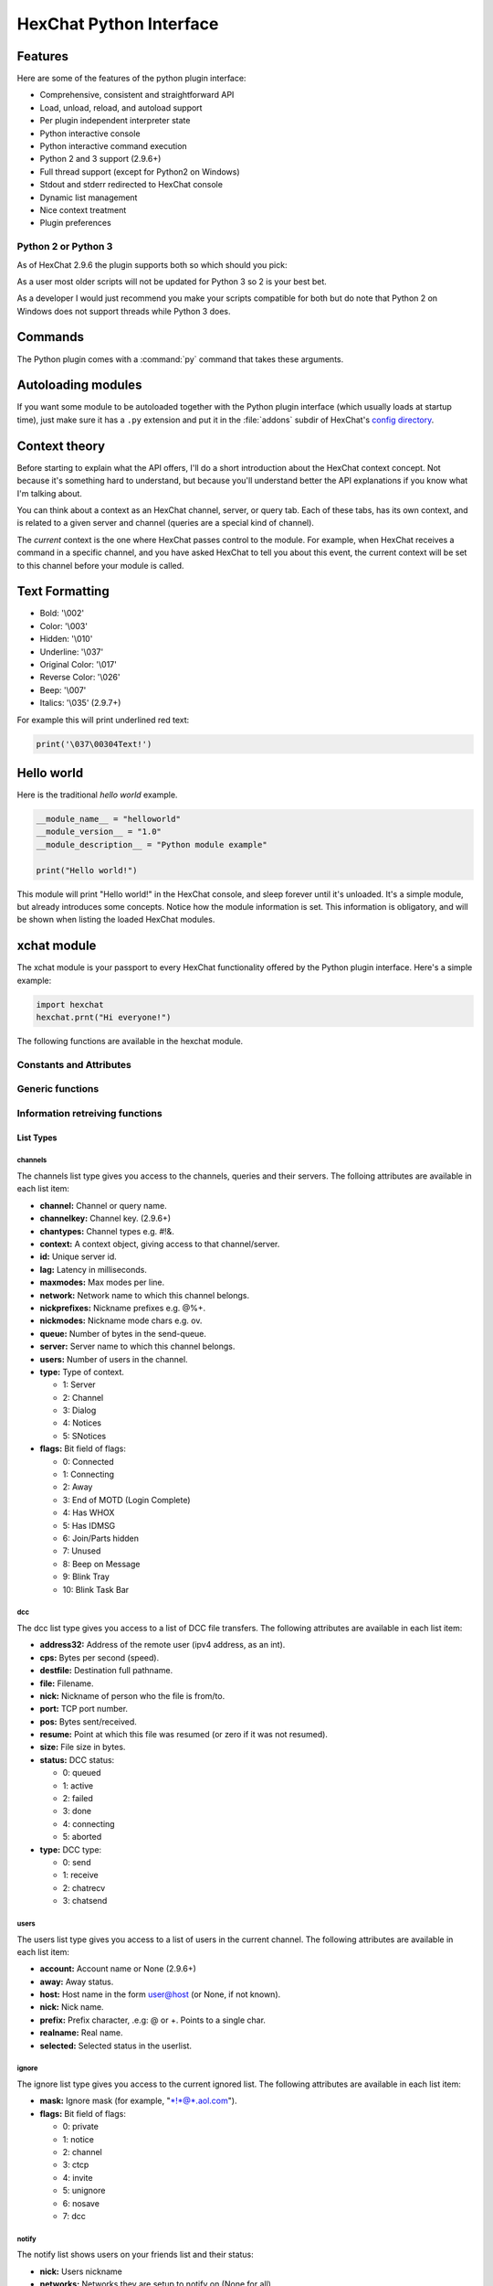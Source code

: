 HexChat Python Interface
========================

.. default-domain:: py

Features
--------

Here are some of the features of the python plugin interface:

-  Comprehensive, consistent and straightforward API
-  Load, unload, reload, and autoload support
-  Per plugin independent interpreter state
-  Python interactive console
-  Python interactive command execution
-  Python 2 and 3 support (2.9.6+)
-  Full thread support (except for Python2 on Windows)
-  Stdout and stderr redirected to HexChat console
-  Dynamic list management
-  Nice context treatment
-  Plugin preferences


Python 2 or Python 3
~~~~~~~~~~~~~~~~~~~~

As of HexChat 2.9.6 the plugin supports both so which should you pick:

As a user most older scripts will not be updated for Python 3 so 2 is your best bet.

As a developer I would just recommend you make your scripts compatible for both but do note that
Python 2 on Windows does not support threads while Python 3 does.

Commands
--------

The Python plugin comes with a :command:`py` command that takes these arguments.

.. program:: py

.. option:: load <file>

	Load a script with given filename.
	:command:`/load` will also work.

.. option:: unload <filename\|module name>

	Unload module with given filename, or module name.
	:command:`/unload` will also work.

.. option:: reload <filename\|module name>

	Reload module with given filename, or module name.
	:command:`/reload` will also work.

.. option:: list

	List Python scripts loaded

.. option:: exec <command>

	Execute given Python command interactively. For example:

	 /py exec import hexchat; print(hexchat.get_info('channel'))

.. option:: console

	Open the Python interactive console in a query
	``>>python<<``. Every message sent will be intercepted by the Python
	plugin interface, and interpreted interactively. Notice that the
	console and /py exec commands live in the same interpreter state.

.. option:: about

	Show some information about the Python plugin interface.

Autoloading modules
-------------------

If you want some module to be autoloaded together with the Python plugin
interface (which usually loads at startup time), just make sure it has a
``.py`` extension and put it in the :file:`addons` subdir
of HexChat's `config directory <settings.html#config-files>`_.

Context theory
--------------

Before starting to explain what the API offers, I'll do a short
introduction about the HexChat context concept. Not because it's
something hard to understand, but because you'll understand better the
API explanations if you know what I'm talking about.

You can think about a context as an HexChat channel, server, or query
tab. Each of these tabs, has its own context, and is related to a given
server and channel (queries are a special kind of channel).

The *current* context is the one where HexChat passes control to the
module. For example, when HexChat receives a command in a specific
channel, and you have asked HexChat to tell you about this event, the
current context will be set to this channel before your module is
called.

Text Formatting
---------------

- Bold: '\\002'
- Color: '\\003'
- Hidden: '\\010'
- Underline: '\\037'
- Original Color: '\\017'
- Reverse Color: '\\026'
- Beep: '\\007'
- Italics: '\\035' (2.9.7+)

For example this will print underlined red text:

.. code-block:: python

   print('\037\00304Text!')

Hello world
-----------

Here is the traditional *hello world* example.

.. code-block:: python

   __module_name__ = "helloworld"
   __module_version__ = "1.0"
   __module_description__ = "Python module example"

   print("Hello world!")

This module will print "Hello world!" in the HexChat console, and sleep
forever until it's unloaded. It's a simple module, but already
introduces some concepts. Notice how the module information is set. This
information is obligatory, and will be shown when listing the loaded
HexChat modules.

.. module:: hexchat

xchat module
------------

The xchat module is your passport to every HexChat functionality offered
by the Python plugin interface. Here's a simple example:

.. code-block:: python

   import hexchat
   hexchat.prnt("Hi everyone!")

The following functions are available in the hexchat module.

Constants and Attributes
~~~~~~~~~~~~~~~~~~~~~~~~

.. data:: PRI_HIGHEST
		  PRI_HIGH
		  PRI_NORM
		  PRI_LOW
		  PRI_LOWEST

	Priority given to hooks.

.. data:: EAT_PLUGIN
		  EAT_HEXCHAT
		  EAT_ALL
		  EAT_NONE

	Used as return values for callbacks.

.. attribute:: __version__

	Tuple of (MAJOR_VERSION, MINOR_VERSION)

Generic functions
~~~~~~~~~~~~~~~~~

.. function:: prnt(string)

	This function will print string in the current context. It's mainly
	useful as a parameter to pass to some other function, since the usual
	print statement will have the same results. You have a usage example
	above.

	This function is badly named because ``"print"`` is a reserved keyword
	of the Python language.

.. function:: emit_print(event_name, *args)

	This function will generate a *print event* with the given arguments. To
	check which events are available, and the number and meaning of
	arguments, have a look at the :menuselection:`Settings --> Text Events` window.
	Here is one example:

	.. code-block:: python

		hexchat.emit_print("Channel Message", "John", "Hi there", "@")

	With plugin version 1.0+ this function takes Keywords for certain :obj:`Attributes` such as *time*

.. function:: command(string)

	Execute the given command in the current :obj:`context`. This has the same
	results as executing a command in the HexChat window, but notice that
	the ``/`` prefix is not used. Here is an example:

	.. code-block:: python

	   hexchat.command("server irc.openprojects.net")

.. function:: nickcmp(s1, s2)

	This function will do an RFC1459 compliant string comparison
	and is useful to compare channels and nicknames.

	:returns: Returns 0 if they match and less than or greater than 0 if s1 is less than or greather than s2

	.. code-block:: python

	   if hexchat.nickcmp(nick, "mynick") == 0:
		   print("They are the same!")

.. function:: strip(text[, length=-1, flags=3])

	This function can strip colors and attributes from text.

	:param length: -1 for entire string
	:param flags:
		1: Strip Colors
		2: Strip Attributes
		3: Strip All
	:returns: Stripped String

	.. code-block:: python

		text = '\00304\002test' # Bold red text
		print(text)
		print(hexchat.strip(text, len(text), 1)) # Bold uncolored text

Information retreiving functions
~~~~~~~~~~~~~~~~~~~~~~~~~~~~~~~~

.. function:: get_info(type)

	Retrieve the information specified by the ``type`` string in the current
	context. At the moment of this writing, the following information types
	are available to be queried:

	-  **away:** Away reason or None if you are not away.
	-  **channel:** Channel name of the current context.
	-  **charset:** Charset in current context.
	-  **configdir:** HexChat config directory e.g.: "~/.config/hexchat".
	-  **event\_text NAME:** Returns text event string for requested event.
	-  **gtkwin\_ptr:** Returns hex representation of the pointer to the current Gtk window.
	-  **host:** Real hostname of the server you connected to.
	-  **inputbox:** Contents of inputbox.
	-  **network:** Current network name or None.
	-  **nick:** Your current nick name.
	-  **nickserv:** Current networks nickserv password or None.
	-  **modes:** Current channel modes or None.
	-  **server:** Current server name (what the server claims to be) or
	   None if you are not connected.
	-  **topic:** Current channel topic.
	-  **win\_status:** Returns status of window: 'active', 'hidden', or
	   'normal'.
	-  **version:** HexChat version number.

	Example:

	.. code-block:: python

	   if hexchat.get_info("server") == 'freenode':
		   hexchat.prnt('connected!')

.. function:: get_prefs(name)

	Retrieve the HexChat setting information specified by the ``name``
	string, as available by the ``/set`` command.

	.. code-block:: python

	   print("Current preferred nick: " + hexchat.get_prefs("irc_nick1"))

	You can also get the format of Text Events by using *event_name* and the event:

	.. code-block:: python

	   print(hexchat.get_prefs("event_name Channel Message"))

	And on top of that there are a few special preferences:

	- id (unique server id)
	- state_cursor (location of cursor in input box)


.. function:: get_list(type)

	With this function you may retrieve a list containing the selected
	information from the current context, like a DCC list, a channel list, a
	user list, etc. Each list item will have its attributes set dynamically
	depending on the information provided by the list type.

	The example below is a rewrite of the example provided with HexChat's
	plugin API documentation. It prints a list of every DCC transfer
	happening at the moment. Notice how similar the interface is to the C
	API provided by Hehexchat.

	.. code-block:: python

	   list = hexchat.get_list("dcc")
	   if list:
		   print("--- DCC LIST ------------------")
		   print("File  To/From   KB/s   Position")
		   for i in list:
			   print("%6s %10s %.2f  %d" % (i.file, i.nick, i.cps/1024, i.pos))

	Below you will find what each list type has to offer.

List Types
''''''''''

channels
^^^^^^^^

The channels list type gives you access to the channels, queries and
their servers. The folloing attributes are available in each list item:

-  **channel:** Channel or query name.
-  **channelkey:** Channel key. (2.9.6+)
-  **chantypes:** Channel types e.g. #!&.
-  **context:** A context object, giving access to that channel/server.
-  **id:** Unique server id.
-  **lag:** Latency in milliseconds.
-  **maxmodes:** Max modes per line.
-  **network:** Network name to which this channel belongs.
-  **nickprefixes:** Nickname prefixes e.g. @%+.
-  **nickmodes:** Nickname mode chars e.g. ov.
-  **queue:** Number of bytes in the send-queue.
-  **server:** Server name to which this channel belongs.
-  **users:** Number of users in the channel.
-  **type:** Type of context.

   -  1: Server
   -  2: Channel
   -  3: Dialog
   -  4: Notices
   -  5: SNotices

-  **flags:** Bit field of flags:

   -  0: Connected
   -  1: Connecting
   -  2: Away
   -  3: End of MOTD (Login Complete)
   -  4: Has WHOX
   -  5: Has IDMSG
   -  6: Join/Parts hidden
   -  7: Unused
   -  8: Beep on Message
   -  9: Blink Tray
   -  10: Blink Task Bar

dcc
^^^

The dcc list type gives you access to a list of DCC file transfers. The
following attributes are available in each list item:

-  **address32:** Address of the remote user (ipv4 address, as an int).
-  **cps:** Bytes per second (speed).
-  **destfile:** Destination full pathname.
-  **file:** Filename.
-  **nick:** Nickname of person who the file is from/to.
-  **port:** TCP port number.
-  **pos:** Bytes sent/received.
-  **resume:** Point at which this file was resumed (or zero if it was
   not resumed).
-  **size:** File size in bytes.
-  **status:** DCC status:

   -  0: queued
   -  1: active
   -  2: failed
   -  3: done
   -  4: connecting
   -  5: aborted

-  **type:** DCC type:

   -  0: send
   -  1: receive
   -  2: chatrecv
   -  3: chatsend

users
^^^^^

The users list type gives you access to a list of users in the current
channel. The following attributes are available in each list item:

- **account:** Account name or None (2.9.6+)
-  **away:** Away status.
-  **host:** Host name in the form user@host (or None, if not known).
-  **nick:** Nick name.
-  **prefix:** Prefix character, .e.g: @ or +. Points to a single char.
-  **realname:** Real name.
-  **selected:** Selected status in the userlist.

ignore
^^^^^^

The ignore list type gives you access to the current ignored list. The
following attributes are available in each list item:

-  **mask:** Ignore mask (for example, "\*!\*@\*.aol.com").
-  **flags:** Bit field of flags:

   -  0: private
   -  1: notice
   -  2: channel
   -  3: ctcp
   -  4: invite
   -  5: unignore
   -  6: nosave
   -  7: dcc

notify
^^^^^^

The notify list shows users on your friends list and their status:

- **nick:** Users nickname
- **networks:** Networks they are setup to notify on (None for all)
- **flags:** 0 is offline, 1 is online

Hook functions
~~~~~~~~~~~~~~

These functions allow one to hook into HexChat events.

Parameters
''''''''''

callback
^^^^^^^^

A callback is the function that will be called when the event happens.

The callback supposed to return one of the EAT\_\* `constants <script_python.html#constants-and-attributes>`_,
it is able control how HexChat will proceed after the callback returns. These
are the available constants, and their meanings:

-  :data:`EAT_PLUGIN`: Don't let any other plugin receive this event.
-  :data:`EAT_HEXCHAT`: Don't let HexChat treat this event as usual.
-  :data:`EAT_ALL`: Eat the event completely.
-  :data:`EAT_NONE`: Let everything happen as usual.

.. Note:: Returning ``None`` is the same as returning :data:`EAT\_NONE`.

userdata
^^^^^^^^

The parameter userdata, if given, allows you to pass a custom object to
your callback.

attributes
^^^^^^^^^^

If you create a hook with :func:`hook_server_attrs` or :func:`hook_print_attrs` the last
argument in the callback will be an :obj:`Attribute` object.

.. object:: Attribute

	.. attribute:: Attribute.time

		The time the event occurred (from server-time) or 0

priority
^^^^^^^^

When a priority keyword parameter is accepted, it means that this
callback may be hooked with five different priorities which are
`constants <script_python.html#constants-and-attributes>`_ will define the
order in which your plugin will be called. Most of the time, you won't
want to change its default value (:data:`PRI_NORM`).

word and word\_eol
^^^^^^^^^^^^^^^^^^

These parameters, when available in a callback, are lists of strings
which contain the parameters the user entered for the particular
command. For example, if you executed:

 /command NICK Hi there!

-  **word[0]** is ``command``
-  **word[1]** is ``NICK``
-  **word[2]** is ``Hi``
-  **word[3]** is ``there!``
-  **word\_eol[0]** is ``command NICK Hi there!``
-  **word\_eol[1]** is ``NICK Hi there!``
-  **word\_eol[2]** is ``Hi there!``
-  **word\_eol[3]** is ``there!``

.. function:: hook_command(name, callback[, userdata=None, priority=PRI_NORM, help=None])

	This function allows you to hook into the name HexChat command. It means
	that everytime you type ``/name ...``, ``callback`` will be called.
	Parameters ``userdata`` and ``priority`` have their meanings explained
	above, and the parameter help, if given, allows you to pass a help text
	which will be shown when ``/help name`` is executed.

	:returns: New Hook Handler

	.. code-block:: python

	   def onotice_cb(word, word_eol, userdata):
		   if len(word) < 2:
			   print("Second arg must be the message!")
		   else:
			   hexchat.command("NOTICE @{} {}".format(hexchat.get_info("channel"), word_eol[1]))
		   return hexchat.EAT_ALL

	   hexchat.hook_command("ONOTICE", onotice_cb, help="/ONOTICE <message> Sends a notice to all ops")

	You may return one of ``EAT_*`` constants in the callback, to control
	HexChat's behavior, as explained above.

.. function:: hook_print(name, callback[, userdata=None, priority=PRI_NORM])

	This function allows you to register a callback to trap any print
	events. The event names are available in the :menuselection:`Settings --> Text Events` window.
	Parameters ``userdata`` and ``priority`` have their meanings explained
	above.

	:returns: New Hook Handler

	.. code-block:: python

	   def youpart_cb(word, word_eol, userdata):
		   print("You have left channel " + word[2])
		   return hexchat.EAT_HEXCHAT # Don't let HexChat do its normal printing

	   hexchat.hook_print("You Part", youpart_cb)

	Along with Text Events there are a handfull of *special* events you can hook with this:

	- **Open Context**: Called when a new context is created.
	- **Close Context**: Called when a context is closed.
	- **Focus Tab**: Called when a tab is brought to front.
	- **Focus Window**: Called a toplevel window is focused, or the main tab-window is focused by the window manager.
	- **DCC Chat Text**: Called when some text from a DCC Chat arrives. It provides these elements in the word list:
	   - Address
	   - Port
	   - Nick
	   - Message
	- **Key Press**: Called when some keys are pressed in the input box. It provides these elements in the word list:
	   - Key Value
	   - State Bitfield (shift, capslock, alt)
	   - String version of the key
	   - Length of the string (may be 0 for unprintable keys)

.. function:: hook_print_attrs(name, callback[, userdata=None, priority=PRI_NORM])

	This function is the same as :func:`hook_print` except its callback will have a new
	:obj:`Attribute` argument.

	:returns: New Hook Handler

	.. versionadded:: 1.0

	.. code-block:: python

		def youpart_cb(word, word_eol, userdata, attributes):
			if attributes.time: # Time may be 0 if server-time is not enabled.
				print("You have left channel {} at {}".format(word[2], attributes.time))
				return hexchat.EAT_HEXCHAT

		hexchat.hook_print_attrs("You Part", youpart_cb)

.. function:: hook_server(name, callback[, userdata=None, priority=PRI_NORM])

	This function allows you to register a callback to be called when a
	certain server event occurs. You can use this to trap ``PRIVMSG``,
	``NOTICE``, ``PART``, a server numeric, etc. Parameters ``userdata`` and
	``priority`` have their meanings explained above.

	:returns: New Hook Handler

	.. code-block:: python

		def kick_cb(word, word_eol, userdata):
			print('{} was kicked from {} ({})'.format(word[3], word[2], word_eol[4]))
			# Don't eat this event, let other plugins and HexChat see it too
			return hexchat.EAT_NONE

	   hexchat.hook_server("KICK", kick_cb)

.. function:: hook_server_attrs(name, callback[, userdata=None, priority=PRI_NORM])

	This function is the same as :func:`hook_server` Except its callback will have a new
	:obj:`Attribute` argument.

	:returns: New Hook Handler

	.. versionadded:: 1.0

	.. code-block:: python

		def kick_cb(word, word_eol, userdata, attributes):
			if attributes.time: # Time may be 0 if server-time is not enabled.
				print('He was kicked at {}'.format(attributes.time))
				return hexchat.EAT_NONE

	   hexchat.hook_server_attrs("KICK", kick_cb)

.. function:: hook_timer(timeout, callback[, userdata=None])

	This function allows you to register a callback to be called every
	timeout milliseconds. Parameters userdata and priority have their
	meanings explained above.

	:returns: New Hook Handler

	.. code-block:: python

	   myhook = None

	   def stop_cb(word, word_eol, userdata):
		   global myhook
		   if myhook is not None:
			   hexchat.unhook(myhook)
			   myhook = None
			   print("Timeout removed!")

	   def timeout_cb(userdata):
		   print("Annoying message every 5 seconds! Type /STOP to stop it.")
		   return 1 # Keep the timeout going

	   myhook = hexchat.hook_timer(5000, timeout_cb)
	   hexchat.hook_command("STOP", stop_cb)

	If you return a true value from the callback, the timer will be keeped,
	otherwise it is removed.

.. function:: hook_unload(timeout, callback[, userdata=None])

	This function allows you to register a callback to be called when the
	plugin is going to be unloaded. Parameters ``userdata`` and ``priority``
	have their meanings explained above.

	:returns: New Hook Handler

	.. code-block:: python

	   def unload_cb(userdata):
		   print("We're being unloaded!")

	   hexchat.hook_unload(unload_cb)

.. function:: unhook(handler)

	Unhooks any hook registered with the hook functions above.

	:param handler: Handler returned from :func:`hook_print`, :func:`hook_command`, :func:`hook_server` or :func:`hook_timer`

	As of version 1.0 of the plugin hooks from :func:`hook_print` and :func:`hook_command` can be unhooked by their names.

Plugin preferences
~~~~~~~~~~~~~~~~~~

You can use pluginpref to easily store and retrieve settings.

.. function:: set_pluginpref(name, value)

	Stores settings in addon\_python.conf in the config dir.

	:returns:
		- False: Failure
		- True: Success

	.. versionadded:: 0.9

	.. Note:: Until the plugin uses different a config file per script it's
			  recommened to use 'scriptname_settingname' to avoid conflicts.

.. function:: get_pluginpref(name)

	This will return the value of the variable of that name. If there is
	none by this name it will return ``None``.

	:returns: String or Integer of stored setting or None if it does not exist.

	.. Note:: Strings of numbers are always returned as Integers.

	.. versionadded:: 0.9

.. function:: del_pluginpref(name)

	Deletes the specified variable.

	:returns:
		- False: Failure
		- True: Success (or never existing),

	.. versionadded:: 0.9

.. function:: list_pluginpref()

	Returns a list of all currently set preferences.

	:rtype: List of Strings

	.. versionadded:: 0.9

Context handling
~~~~~~~~~~~~~~~~

Below you will find information about how to work with contexts.

Context objects
'''''''''''''''

As explained in the Context theory session above, contexts give access
to a specific channel/query/server tab of Hehexchat. Every function
available in the xchat module will be evaluated in the current context,
which will be specified by HexChat itself before passing control to the
module. Sometimes you may want to work in a specific context, and that's
where :obj:`context` objects come into play.

You may create a context object using :func:`get_context` or :func:`find_context`
functions as explained below, or trough the :func:`get_list` function, as explained above.


.. function:: get_context()

	:rtype: :obj:`context`

.. function:: find_context(server=None, channel=None)

	Finds a context based on a channel and servername.

	:keyword server: if None only looks for channel name
	:keyword channel: if None looks for front context of given server
	:rtype: :obj:`context`

	.. code-block:: python

	   cnc = hexchat.find_context(channel='#conectiva')
	   cnc.command('whois niemeyer')


.. object:: context

	The context object returned by the functions listed above has these methods:

	.. method:: context.set()

		Changes the current context to be the one represented by this context object.

	.. method:: context.prnt(string)

		Does the same as the :func:`prnt` function but in the given context.

	.. method:: context.emit_print(event_name, \*args)

		Does the same as the :func:`emit_print` function but in the given context.

	.. method:: context.command(string)

		Does the same as the :func:`command` function but in the given context

	.. method:: context.get_info(type)

		Does the same as the :func:`get_info` function but in the given context.

	.. method:: context.get_list(type)

		Does the same as the :func:`get_list` function but in the given context.

--------------

Maintained by: TingPing

Original Author: Gustavo Niemeyer
`gustavo@niemeyer.net <mailto:gustavo@niemeyer.net>`_

